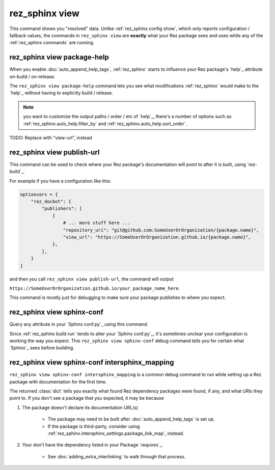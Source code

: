 .. _rez_sphinx view:

###############
rez_sphinx view
###############

This command shows you "resolved" data. Unlike :ref:`rez_sphinx config show`,
which only reports configuration / fallback values, the commands in
``rez_sphinx view`` are **exactly** what your Rez package sees and uses while
any of the :ref:`rez_sphinx commands` are running.


.. _rez_sphinx view package-help:

rez_sphinx view package-help
****************************

When you enable :doc:`auto_append_help_tags`, :ref:`rez_sphinx` starts to
influence your Rez package's `help`_ attribute on-build / on-release.

The ``rez_sphinx view package-help`` command lets you see what modifications
:ref:`rez_sphinx` would make to the `help`_ without having to explicitly build
/ release.


.. note::

    you want to customize the output paths / order / etc of `help`_, there's a
    number of options such as :ref:`rez_sphinx.auto_help.filter_by` and
    :ref:`rez_sphinx.auto_help.sort_order`.


TODO: Replace with "view-url", instead

.. _rez_sphinx view publish-url:

rez_sphinx view publish-url
***************************

This command can be used to check where your Rez package's documentation will
point to after it is built, using `rez-build`_.

For example if you have a configuration like this:

.. code-block:: python

    optionvars = {
        "rez_docbot": {
            "publishers": [
                {
                    # ... more stuff here ...
                    "repository_uri": "git@github.com:SomeUserOrOrganization/{package.name}",
                    "view_url": "https://SomeUserOrOrganization.github.io/{package.name}",
                },
            ],
        }
    }

and then you call ``rez_sphinx view publish-url``, the command will output

``https://SomeUserOrOrganization.github.io/your_package_name_here``.

This command is mostly just for debugging to make sure your package publishes
to where you expect.


.. _rez_sphinx view sphinx-conf:

rez_sphinx view sphinx-conf
***************************

Query any attribute in your `Sphinx conf.py`_ using this command.

Since :ref:`rez_sphinx build run` tends to alter your `Sphinx conf.py`_, it's
sometimes unclear your configuration is working the way you expect. This
``rez_sphinx view sphinx-conf`` debug command tells you for certain what
`Sphinx`_ sees before building.


.. _rez_sphinx view sphinx-conf intersphinx_mapping:

rez_sphinx view sphinx-conf intersphinx_mapping
***********************************************

``rez_sphinx view sphinx-conf intersphinx_mapping`` is a common debug command to
run while setting up a Rez package with documentation for the first time.

The returned :class:`dict` tells you exactly what found Rez dependency packages
were found, if any, and what URls they point to. If you don't see a package
that you expected, it may be because

1. The package doesn't declare its documentation URL(s)

    - The package may need to be built after :doc:`auto_append_help_tags` is set up.
    - If the package is third-party, consider using
      :ref:`rez_sphinx.intersphinx_settings.package_link_map`, instead.

2. Your don't have the dependency listed in your Package `requires`_.

    - See :doc:`adding_extra_interlinking` to walk through that process.
